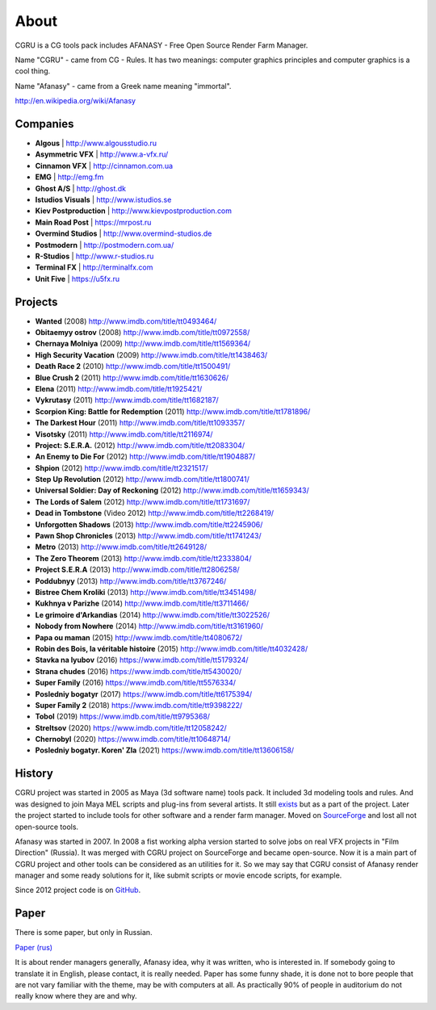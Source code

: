 =====
About
=====

CGRU is a CG tools pack includes AFANASY - Free Open Source Render Farm Manager.

Name "CGRU" - came from CG - Rules. It has two meanings: computer graphics principles and computer graphics is a cool thing.

Name "Afanasy" - came from a Greek name meaning "immortal".

http://en.wikipedia.org/wiki/Afanasy

Companies
=========

- **Algous** | http://www.algousstudio.ru
- **Asymmetric VFX** | http://www.a-vfx.ru/
- **Cinnamon VFX** | http://cinnamon.com.ua
- **EMG** | http://emg.fm
- **Ghost A/S** | http://ghost.dk
- **Istudios Visuals** | http://www.istudios.se
- **Kiev Postproduction** | http://www.kievpostproduction.com
- **Main Road Post** | https://mrpost.ru
- **Overmind Studios** | http://www.overmind-studios.de
- **Postmodern** | http://postmodern.com.ua/
- **R-Studios** | http://www.r-studios.ru
- **Terminal FX** | http://terminalfx.com
- **Unit Five** | https://u5fx.ru


Projects
========

- **Wanted** (2008) http://www.imdb.com/title/tt0493464/
- **Obitaemyy ostrov** (2008) http://www.imdb.com/title/tt0972558/
- **Chernaya Molniya** (2009) http://www.imdb.com/title/tt1569364/
- **High Security Vacation** (2009) http://www.imdb.com/title/tt1438463/
- **Death Race 2** (2010) http://www.imdb.com/title/tt1500491/
- **Blue Crush 2** (2011) http://www.imdb.com/title/tt1630626/
- **Elena** (2011) http://www.imdb.com/title/tt1925421/
- **Vykrutasy** (2011) http://www.imdb.com/title/tt1682187/
- **Scorpion King: Battle for Redemption** (2011) http://www.imdb.com/title/tt1781896/
- **The Darkest Hour** (2011) http://www.imdb.com/title/tt1093357/
- **Visotsky** (2011) http://www.imdb.com/title/tt2116974/
- **Project: S.E.R.A.** (2012) http://www.imdb.com/title/tt2083304/
- **An Enemy to Die For** (2012) http://www.imdb.com/title/tt1904887/
- **Shpion** (2012) http://www.imdb.com/title/tt2321517/
- **Step Up Revolution** (2012) http://www.imdb.com/title/tt1800741/
- **Universal Soldier: Day of Reckoning** (2012) http://www.imdb.com/title/tt1659343/
- **The Lords of Salem** (2012) http://www.imdb.com/title/tt1731697/
- **Dead in Tombstone** (Video 2012) http://www.imdb.com/title/tt2268419/
- **Unforgotten Shadows** (2013) http://www.imdb.com/title/tt2245906/
- **Pawn Shop Chronicles** (2013) http://www.imdb.com/title/tt1741243/
- **Metro** (2013) http://www.imdb.com/title/tt2649128/
- **The Zero Theorem** (2013) http://www.imdb.com/title/tt2333804/
- **Project S.E.R.A** (2013) http://www.imdb.com/title/tt2806258/
- **Poddubnyy** (2013) http://www.imdb.com/title/tt3767246/
- **Bistree Chem Kroliki** (2013) http://www.imdb.com/title/tt3451498/
- **Kukhnya v Parizhe** (2014) http://www.imdb.com/title/tt3711466/
- **Le grimoire d'Arkandias** (2014) http://www.imdb.com/title/tt3022526/
- **Nobody from Nowhere** (2014) http://www.imdb.com/title/tt3161960/
- **Papa ou maman** (2015) http://www.imdb.com/title/tt4080672/
- **Robin des Bois, la véritable histoire** (2015) http://www.imdb.com/title/tt4032428/
- **Stavka na lyubov** (2016) https://www.imdb.com/title/tt5179324/
- **Strana chudes** (2016) https://www.imdb.com/title/tt5430020/
- **Super Family** (2016) https://www.imdb.com/title/tt5576334/
- **Posledniy bogatyr** (2017) https://www.imdb.com/title/tt6175394/
- **Super Family 2** (2018) https://www.imdb.com/title/tt9398222/
- **Tobol** (2019) https://www.imdb.com/title/tt9795368/
- **Streltsov** (2020) https://www.imdb.com/title/tt12058242/
- **Chernobyl** (2020) https://www.imdb.com/title/tt10648714/
- **Posledniy bogatyr. Koren' Zla** (2021) https://www.imdb.com/title/tt13606158/

History
=======

CGRU project was started in 2005 as Maya (3d software name) tools pack.
It included 3d modeling tools and rules. And was designed to join Maya MEL scripts and plug-ins from several artists.
It still `exists <https://cgru.info/maya/index.html>`_ but as a part of the project.
Later the project started to include tools for other software and a render farm manager.
Moved on `SourceForge <https://sourceforge.net/projects/cgru/>`_ and lost all not open-source tools.

Afanasy was started in 2007.
In 2008 a fist working alpha version started to solve jobs on real VFX projects in "Film Direction" (Russia).
It was merged with CGRU project on SourceForge and became open-source.
Now it is a main part of CGRU project and other tools can be considered as an utilities for it.
So we may say that CGRU consist of Afanasy render manager and some ready solutions for it,
like submit scripts or movie encode scripts, for example.

Since 2012 project code is on `GitHub <https://github.com/CGRU/cgru>`_.


Paper
=====

There is some paper, but only in Russian.

`Paper (rus) <https://cgru.info/paper_ru/index.html>`_

It is about render managers generally, Afanasy idea, why it was written, who is interested in.
If somebody going to translate it in English, please contact, it is really needed.
Paper has some funny shade, it is done not to bore people that are not vary familiar with the theme, may be with computers at all.
As practically 90% of people in auditorium do not really know where they are and why.

